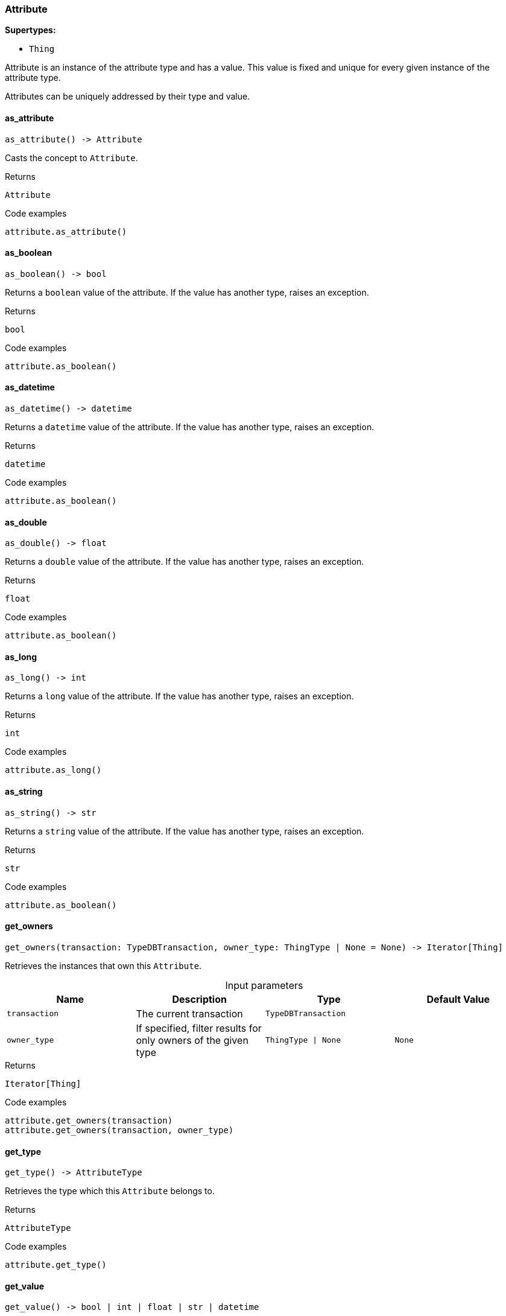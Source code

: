 [#_Attribute]
=== Attribute

*Supertypes:*

* `Thing`

Attribute is an instance of the attribute type and has a value. This value is fixed and unique for every given instance of the attribute type.

Attributes can be uniquely addressed by their type and value.

// tag::methods[]
[#_Attribute_as_attribute_]
==== as_attribute

[source,python]
----
as_attribute() -> Attribute
----

Casts the concept to ``Attribute``.

[caption=""]
.Returns
`Attribute`

[caption=""]
.Code examples
[source,python]
----
attribute.as_attribute()
----

[#_Attribute_as_boolean_]
==== as_boolean

[source,python]
----
as_boolean() -> bool
----

Returns a ``boolean`` value of the attribute. If the value has another type, raises an exception.

[caption=""]
.Returns
`bool`

[caption=""]
.Code examples
[source,python]
----
attribute.as_boolean()
----

[#_Attribute_as_datetime_]
==== as_datetime

[source,python]
----
as_datetime() -> datetime
----

Returns a ``datetime`` value of the attribute. If the value has another type, raises an exception.

[caption=""]
.Returns
`datetime`

[caption=""]
.Code examples
[source,python]
----
attribute.as_boolean()
----

[#_Attribute_as_double_]
==== as_double

[source,python]
----
as_double() -> float
----

Returns a ``double`` value of the attribute. If the value has another type, raises an exception.

[caption=""]
.Returns
`float`

[caption=""]
.Code examples
[source,python]
----
attribute.as_boolean()
----

[#_Attribute_as_long_]
==== as_long

[source,python]
----
as_long() -> int
----

Returns a ``long`` value of the attribute. If the value has another type, raises an exception.

[caption=""]
.Returns
`int`

[caption=""]
.Code examples
[source,python]
----
attribute.as_long()
----

[#_Attribute_as_string_]
==== as_string

[source,python]
----
as_string() -> str
----

Returns a ``string`` value of the attribute. If the value has another type, raises an exception.

[caption=""]
.Returns
`str`

[caption=""]
.Code examples
[source,python]
----
attribute.as_boolean()
----

[#_Attribute_get_owners_transaction_TypeDBTransaction_owner_type_ThingType_None]
==== get_owners

[source,python]
----
get_owners(transaction: TypeDBTransaction, owner_type: ThingType | None = None) -> Iterator[Thing]
----

Retrieves the instances that own this ``Attribute``.

[caption=""]
.Input parameters
[cols=",,,"]
[options="header"]
|===
|Name |Description |Type |Default Value
a| `transaction` a| The current transaction a| `TypeDBTransaction` a| 
a| `owner_type` a| If specified, filter results for only owners of the given type a| `ThingType \| None` a| `None`
|===

[caption=""]
.Returns
`Iterator[Thing]`

[caption=""]
.Code examples
[source,python]
----
attribute.get_owners(transaction)
attribute.get_owners(transaction, owner_type)
----

[#_Attribute_get_type_]
==== get_type

[source,python]
----
get_type() -> AttributeType
----

Retrieves the type which this ``Attribute`` belongs to.

[caption=""]
.Returns
`AttributeType`

[caption=""]
.Code examples
[source,python]
----
attribute.get_type()
----

[#_Attribute_get_value_]
==== get_value

[source,python]
----
get_value() -> bool | int | float | str | datetime
----

Retrieves the value which the ``Attribute`` instance holds.

[caption=""]
.Returns
`bool | int | float | str | datetime`

[caption=""]
.Code examples
[source,python]
----
attribute.get_value()
----

[#_Attribute_get_value_type_]
==== get_value_type

[source,python]
----
get_value_type() -> ValueType
----

Retrieves the type of the value which the ``Attribute`` instance holds.

[caption=""]
.Returns
`ValueType`

[caption=""]
.Code examples
[source,python]
----
attribute.get_value_type()
----

[#_Attribute_is_attribute_]
==== is_attribute

[source,python]
----
is_attribute() -> bool
----

Checks if the concept is an ``Attribute``.

[caption=""]
.Returns
`bool`

[caption=""]
.Code examples
[source,python]
----
attribute.is_attribute()
----

[#_Attribute_is_boolean_]
==== is_boolean

[source,python]
----
is_boolean() -> bool
----

Returns ``True`` if the attribute value is of type ``boolean``. Otherwise, returns ``False``.

[caption=""]
.Returns
`bool`

[caption=""]
.Code examples
[source,python]
----
attribute.is_boolean()
----

[#_Attribute_is_datetime_]
==== is_datetime

[source,python]
----
is_datetime() -> bool
----

Returns ``True`` if the attribute value is of type ``datetime``. Otherwise, returns ``False``.

[caption=""]
.Returns
`bool`

[caption=""]
.Code examples
[source,python]
----
attribute.is_datetime()
----

[#_Attribute_is_double_]
==== is_double

[source,python]
----
is_double() -> bool
----

Returns ``True`` if the attribute value is of type ``double``. Otherwise, returns ``False``.

[caption=""]
.Returns
`bool`

[caption=""]
.Code examples
[source,python]
----
attribute.is_double()
----

[#_Attribute_is_long_]
==== is_long

[source,python]
----
is_long() -> bool
----

Returns ``True`` if the attribute value is of type ``long``. Otherwise, returns ``False``.

[caption=""]
.Returns
`bool`

[caption=""]
.Code examples
[source,python]
----
attribute.is_long()
----

[#_Attribute_is_string_]
==== is_string

[source,python]
----
is_string() -> bool
----

Returns ``True`` if the attribute value is of type ``string``. Otherwise, returns ``False``.

[caption=""]
.Returns
`bool`

[caption=""]
.Code examples
[source,python]
----
attribute.is_string()
----

// end::methods[]

